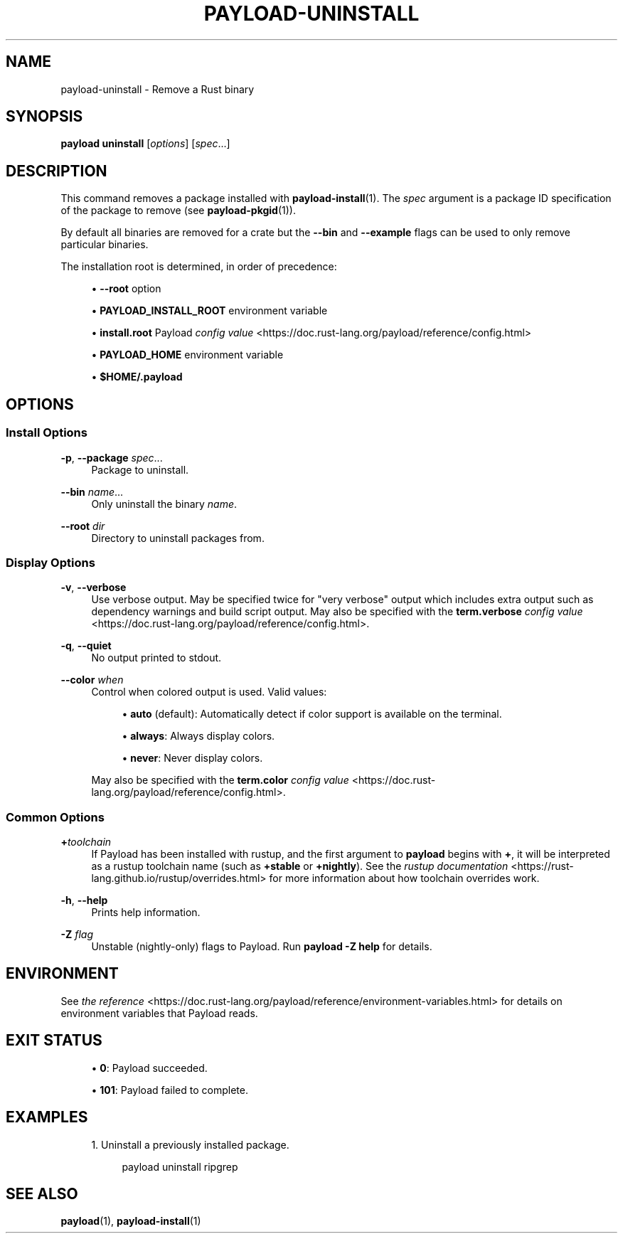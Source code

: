 '\" t
.TH "PAYLOAD\-UNINSTALL" "1"
.nh
.ad l
.ss \n[.ss] 0
.SH "NAME"
payload\-uninstall \- Remove a Rust binary
.SH "SYNOPSIS"
\fBpayload uninstall\fR [\fIoptions\fR] [\fIspec\fR\&...]
.SH "DESCRIPTION"
This command removes a package installed with \fBpayload\-install\fR(1). The \fIspec\fR
argument is a package ID specification of the package to remove (see
\fBpayload\-pkgid\fR(1)).
.sp
By default all binaries are removed for a crate but the \fB\-\-bin\fR and
\fB\-\-example\fR flags can be used to only remove particular binaries.
.sp
The installation root is determined, in order of precedence:
.sp
.RS 4
\h'-04'\(bu\h'+02'\fB\-\-root\fR option
.RE
.sp
.RS 4
\h'-04'\(bu\h'+02'\fBPAYLOAD_INSTALL_ROOT\fR environment variable
.RE
.sp
.RS 4
\h'-04'\(bu\h'+02'\fBinstall.root\fR Payload \fIconfig value\fR <https://doc.rust\-lang.org/payload/reference/config.html>
.RE
.sp
.RS 4
\h'-04'\(bu\h'+02'\fBPAYLOAD_HOME\fR environment variable
.RE
.sp
.RS 4
\h'-04'\(bu\h'+02'\fB$HOME/.payload\fR
.RE
.SH "OPTIONS"
.SS "Install Options"
.sp
\fB\-p\fR, 
\fB\-\-package\fR \fIspec\fR\&...
.RS 4
Package to uninstall.
.RE
.sp
\fB\-\-bin\fR \fIname\fR\&...
.RS 4
Only uninstall the binary \fIname\fR\&.
.RE
.sp
\fB\-\-root\fR \fIdir\fR
.RS 4
Directory to uninstall packages from.
.RE
.SS "Display Options"
.sp
\fB\-v\fR, 
\fB\-\-verbose\fR
.RS 4
Use verbose output. May be specified twice for "very verbose" output which
includes extra output such as dependency warnings and build script output.
May also be specified with the \fBterm.verbose\fR
\fIconfig value\fR <https://doc.rust\-lang.org/payload/reference/config.html>\&.
.RE
.sp
\fB\-q\fR, 
\fB\-\-quiet\fR
.RS 4
No output printed to stdout.
.RE
.sp
\fB\-\-color\fR \fIwhen\fR
.RS 4
Control when colored output is used. Valid values:
.sp
.RS 4
\h'-04'\(bu\h'+02'\fBauto\fR (default): Automatically detect if color support is available on the
terminal.
.RE
.sp
.RS 4
\h'-04'\(bu\h'+02'\fBalways\fR: Always display colors.
.RE
.sp
.RS 4
\h'-04'\(bu\h'+02'\fBnever\fR: Never display colors.
.RE
.sp
May also be specified with the \fBterm.color\fR
\fIconfig value\fR <https://doc.rust\-lang.org/payload/reference/config.html>\&.
.RE
.SS "Common Options"
.sp
\fB+\fR\fItoolchain\fR
.RS 4
If Payload has been installed with rustup, and the first argument to \fBpayload\fR
begins with \fB+\fR, it will be interpreted as a rustup toolchain name (such
as \fB+stable\fR or \fB+nightly\fR).
See the \fIrustup documentation\fR <https://rust\-lang.github.io/rustup/overrides.html>
for more information about how toolchain overrides work.
.RE
.sp
\fB\-h\fR, 
\fB\-\-help\fR
.RS 4
Prints help information.
.RE
.sp
\fB\-Z\fR \fIflag\fR
.RS 4
Unstable (nightly\-only) flags to Payload. Run \fBpayload \-Z help\fR for details.
.RE
.SH "ENVIRONMENT"
See \fIthe reference\fR <https://doc.rust\-lang.org/payload/reference/environment\-variables.html> for
details on environment variables that Payload reads.
.SH "EXIT STATUS"
.sp
.RS 4
\h'-04'\(bu\h'+02'\fB0\fR: Payload succeeded.
.RE
.sp
.RS 4
\h'-04'\(bu\h'+02'\fB101\fR: Payload failed to complete.
.RE
.SH "EXAMPLES"
.sp
.RS 4
\h'-04' 1.\h'+01'Uninstall a previously installed package.
.sp
.RS 4
.nf
payload uninstall ripgrep
.fi
.RE
.RE
.SH "SEE ALSO"
\fBpayload\fR(1), \fBpayload\-install\fR(1)
